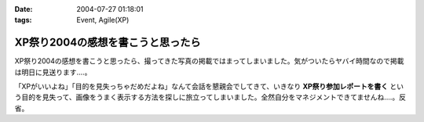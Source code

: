 :date: 2004-07-27 01:18:01
:tags: Event, Agile(XP)

=============================================
XP祭り2004の感想を書こうと思ったら
=============================================

XP祭り2004の感想を書こうと思ったら、撮ってきた写真の掲載ではまってしまいました。気がついたらヤバイ時間なので掲載は明日に見送ります‥‥。

「XPがいいよね」「目的を見失っちゃだめだよね」なんて会話を懇親会でしてきて、いきなり **XP祭り参加レポートを書く** という目的を見失って、画像をうまく表示する方法を探しに旅立ってしまいました。全然自分をマネジメントできてませんね‥‥。反省。


.. :extend type: text/plain
.. :extend:

